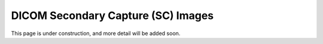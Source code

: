 .. _sc:

DICOM Secondary Capture (SC) Images
===================================

This page is under construction, and more detail will be added soon.
